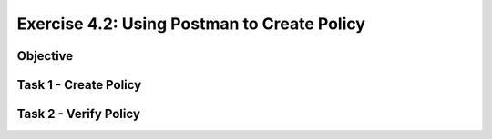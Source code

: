 Exercise 4.2: Using Postman to Create Policy
----------------------------------------

Objective
~~~~~~~~~~~~~~~~~~~~~~~~~~~~~~~~~~~~~~~~~~~~~~~~~~~~~

Task 1 - Create Policy
~~~~~~~~~~~~~~~~~~~~~~~~~~~~~~~~~~~~~~~~~~~~~~~~~~~~~

Task 2 - Verify Policy
~~~~~~~~~~~~~~~~~~~~~~~~~~~~~~~~~~~~~~~~~~~~~~~~~~~~~
